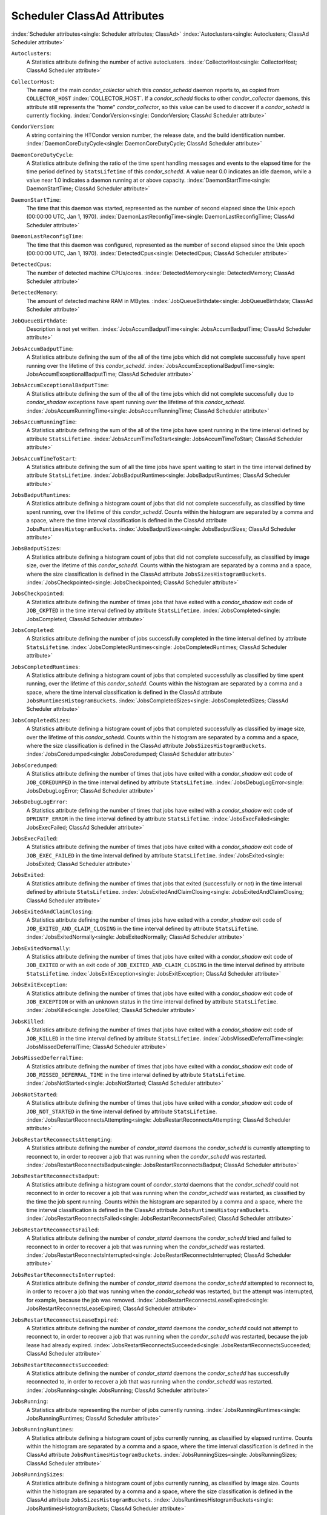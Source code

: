 Scheduler ClassAd Attributes
============================

:index:`Scheduler attributes<single: Scheduler attributes; ClassAd>`
:index:`Autoclusters<single: Autoclusters; ClassAd Scheduler attribute>`

``Autoclusters``:
    A Statistics attribute defining the number of active autoclusters.
    :index:`CollectorHost<single: CollectorHost; ClassAd Scheduler attribute>`

``CollectorHost``:
    The name of the main *condor_collector* which this *condor_schedd*
    daemon reports to, as copied from ``COLLECTOR_HOST``
    :index:`COLLECTOR_HOST`. If a *condor_schedd* flocks to other
    *condor_collector* daemons, this attribute still represents the
    "home" *condor_collector*, so this value can be used to discover if
    a *condor_schedd* is currently flocking.
    :index:`CondorVersion<single: CondorVersion; ClassAd Scheduler attribute>`

``CondorVersion``:
    A string containing the HTCondor version number, the release date,
    and the build identification number.
    :index:`DaemonCoreDutyCycle<single: DaemonCoreDutyCycle; ClassAd Scheduler attribute>`

``DaemonCoreDutyCycle``:
    A Statistics attribute defining the ratio of the time spent handling
    messages and events to the elapsed time for the time period defined
    by ``StatsLifetime`` of this *condor_schedd*. A value near 0.0
    indicates an idle daemon, while a value near 1.0 indicates a daemon
    running at or above capacity.
    :index:`DaemonStartTime<single: DaemonStartTime; ClassAd Scheduler attribute>`

``DaemonStartTime``:
    The time that this daemon was started, represented as the number of
    second elapsed since the Unix epoch (00:00:00 UTC, Jan 1, 1970).
    :index:`DaemonLastReconfigTime<single: DaemonLastReconfigTime; ClassAd Scheduler attribute>`

``DaemonLastReconfigTime``:
    The time that this daemon was configured, represented as the number
    of second elapsed since the Unix epoch (00:00:00 UTC, Jan 1, 1970).
    :index:`DetectedCpus<single: DetectedCpus; ClassAd Scheduler attribute>`

``DetectedCpus``:
    The number of detected machine CPUs/cores.
    :index:`DetectedMemory<single: DetectedMemory; ClassAd Scheduler attribute>`

``DetectedMemory``:
    The amount of detected machine RAM in MBytes.
    :index:`JobQueueBirthdate<single: JobQueueBirthdate; ClassAd Scheduler attribute>`

``JobQueueBirthdate``:
    Description is not yet written.
    :index:`JobsAccumBadputTime<single: JobsAccumBadputTime; ClassAd Scheduler attribute>`

``JobsAccumBadputTime``:
    A Statistics attribute defining the sum of the all of the time jobs
    which did not complete successfully have spent running over the
    lifetime of this *condor_schedd*.
    :index:`JobsAccumExceptionalBadputTime<single: JobsAccumExceptionalBadputTime; ClassAd Scheduler attribute>`

``JobsAccumExceptionalBadputTime``:
    A Statistics attribute defining the sum of the all of the time jobs
    which did not complete successfully due to *condor_shadow*
    exceptions have spent running over the lifetime of this
    *condor_schedd*.
    :index:`JobsAccumRunningTime<single: JobsAccumRunningTime; ClassAd Scheduler attribute>`

``JobsAccumRunningTime``:
    A Statistics attribute defining the sum of the all of the time jobs
    have spent running in the time interval defined by attribute
    ``StatsLifetime``.
    :index:`JobsAccumTimeToStart<single: JobsAccumTimeToStart; ClassAd Scheduler attribute>`

``JobsAccumTimeToStart``:
    A Statistics attribute defining the sum of all the time jobs have
    spent waiting to start in the time interval defined by attribute
    ``StatsLifetime``.
    :index:`JobsBadputRuntimes<single: JobsBadputRuntimes; ClassAd Scheduler attribute>`

``JobsBadputRuntimes``:
    A Statistics attribute defining a histogram count of jobs that did
    not complete successfully, as classified by time spent running, over
    the lifetime of this *condor_schedd*. Counts within the histogram
    are separated by a comma and a space, where the time interval
    classification is defined in the ClassAd attribute
    ``JobsRuntimesHistogramBuckets``.
    :index:`JobsBadputSizes<single: JobsBadputSizes; ClassAd Scheduler attribute>`

``JobsBadputSizes``:
    A Statistics attribute defining a histogram count of jobs that did
    not complete successfully, as classified by image size, over the
    lifetime of this *condor_schedd*. Counts within the histogram are
    separated by a comma and a space, where the size classification is
    defined in the ClassAd attribute ``JobsSizesHistogramBuckets``.
    :index:`JobsCheckpointed<single: JobsCheckpointed; ClassAd Scheduler attribute>`

``JobsCheckpointed``:
    A Statistics attribute defining the number of times jobs that have
    exited with a *condor_shadow* exit code of ``JOB_CKPTED`` in the
    time interval defined by attribute ``StatsLifetime``.
    :index:`JobsCompleted<single: JobsCompleted; ClassAd Scheduler attribute>`

``JobsCompleted``:
    A Statistics attribute defining the number of jobs successfully
    completed in the time interval defined by attribute
    ``StatsLifetime``.
    :index:`JobsCompletedRuntimes<single: JobsCompletedRuntimes; ClassAd Scheduler attribute>`

``JobsCompletedRuntimes``:
    A Statistics attribute defining a histogram count of jobs that
    completed successfully as classified by time spent running, over the
    lifetime of this *condor_schedd*. Counts within the histogram are
    separated by a comma and a space, where the time interval
    classification is defined in the ClassAd attribute
    ``JobsRuntimesHistogramBuckets``.
    :index:`JobsCompletedSizes<single: JobsCompletedSizes; ClassAd Scheduler attribute>`

``JobsCompletedSizes``:
    A Statistics attribute defining a histogram count of jobs that
    completed successfully as classified by image size, over the
    lifetime of this *condor_schedd*. Counts within the histogram are
    separated by a comma and a space, where the size classification is
    defined in the ClassAd attribute ``JobsSizesHistogramBuckets``.
    :index:`JobsCoredumped<single: JobsCoredumped; ClassAd Scheduler attribute>`

``JobsCoredumped``:
    A Statistics attribute defining the number of times that jobs have
    exited with a *condor_shadow* exit code of ``JOB_COREDUMPED`` in
    the time interval defined by attribute ``StatsLifetime``.
    :index:`JobsDebugLogError<single: JobsDebugLogError; ClassAd Scheduler attribute>`

``JobsDebugLogError``:
    A Statistics attribute defining the number of times that jobs have
    exited with a *condor_shadow* exit code of ``DPRINTF_ERROR`` in the
    time interval defined by attribute ``StatsLifetime``.
    :index:`JobsExecFailed<single: JobsExecFailed; ClassAd Scheduler attribute>`

``JobsExecFailed``:
    A Statistics attribute defining the number of times that jobs have
    exited with a *condor_shadow* exit code of ``JOB_EXEC_FAILED`` in
    the time interval defined by attribute ``StatsLifetime``.
    :index:`JobsExited<single: JobsExited; ClassAd Scheduler attribute>`

``JobsExited``:
    A Statistics attribute defining the number of times that jobs that
    exited (successfully or not) in the time interval defined by
    attribute ``StatsLifetime``.
    :index:`JobsExitedAndClaimClosing<single: JobsExitedAndClaimClosing; ClassAd Scheduler attribute>`

``JobsExitedAndClaimClosing``:
    A Statistics attribute defining the number of times jobs have exited
    with a *condor_shadow* exit code of
    ``JOB_EXITED_AND_CLAIM_CLOSING`` in the time interval defined by
    attribute ``StatsLifetime``.
    :index:`JobsExitedNormally<single: JobsExitedNormally; ClassAd Scheduler attribute>`

``JobsExitedNormally``:
    A Statistics attribute defining the number of times that jobs have
    exited with a *condor_shadow* exit code of ``JOB_EXITED`` or with
    an exit code of ``JOB_EXITED_AND_CLAIM_CLOSING`` in the time
    interval defined by attribute ``StatsLifetime``.
    :index:`JobsExitException<single: JobsExitException; ClassAd Scheduler attribute>`

``JobsExitException``:
    A Statistics attribute defining the number of times that jobs have
    exited with a *condor_shadow* exit code of ``JOB_EXCEPTION`` or
    with an unknown status in the time interval defined by attribute
    ``StatsLifetime``.
    :index:`JobsKilled<single: JobsKilled; ClassAd Scheduler attribute>`

``JobsKilled``:
    A Statistics attribute defining the number of times that jobs have
    exited with a *condor_shadow* exit code of ``JOB_KILLED`` in the
    time interval defined by attribute ``StatsLifetime``.
    :index:`JobsMissedDeferralTime<single: JobsMissedDeferralTime; ClassAd Scheduler attribute>`

``JobsMissedDeferralTime``:
    A Statistics attribute defining the number of times that jobs have
    exited with a *condor_shadow* exit code of
    ``JOB_MISSED_DEFERRAL_TIME`` in the time interval defined by
    attribute ``StatsLifetime``.
    :index:`JobsNotStarted<single: JobsNotStarted; ClassAd Scheduler attribute>`

``JobsNotStarted``:
    A Statistics attribute defining the number of times that jobs have
    exited with a *condor_shadow* exit code of ``JOB_NOT_STARTED`` in
    the time interval defined by attribute ``StatsLifetime``.
    :index:`JobsRestartReconnectsAttempting<single: JobsRestartReconnectsAttempting; ClassAd Scheduler attribute>`

``JobsRestartReconnectsAttempting``:
    A Statistics attribute defining the number of *condor_startd*
    daemons the *condor_schedd* is currently attempting to reconnect
    to, in order to recover a job that was running when the
    *condor_schedd* was restarted.
    :index:`JobsRestartReconnectsBadput<single: JobsRestartReconnectsBadput; ClassAd Scheduler attribute>`

``JobsRestartReconnectsBadput``:
    A Statistics attribute defining a histogram count of
    *condor_startd* daemons that the *condor_schedd* could not
    reconnect to in order to recover a job that was running when the
    *condor_schedd* was restarted, as classified by the time the job
    spent running. Counts within the histogram are separated by a comma
    and a space, where the time interval classification is defined in
    the ClassAd attribute ``JobsRuntimesHistogramBuckets``.
    :index:`JobsRestartReconnectsFailed<single: JobsRestartReconnectsFailed; ClassAd Scheduler attribute>`

``JobsRestartReconnectsFailed``:
    A Statistics attribute defining the number of *condor_startd*
    daemons the *condor_schedd* tried and failed to reconnect to in
    order to recover a job that was running when the *condor_schedd*
    was restarted.
    :index:`JobsRestartReconnectsInterrupted<single: JobsRestartReconnectsInterrupted; ClassAd Scheduler attribute>`

``JobsRestartReconnectsInterrupted``:
    A Statistics attribute defining the number of *condor_startd*
    daemons the *condor_schedd* attempted to reconnect to, in order to
    recover a job that was running when the *condor_schedd* was
    restarted, but the attempt was interrupted, for example, because the
    job was removed.
    :index:`JobsRestartReconnectsLeaseExpired<single: JobsRestartReconnectsLeaseExpired; ClassAd Scheduler attribute>`

``JobsRestartReconnectsLeaseExpired``:
    A Statistics attribute defining the number of *condor_startd*
    daemons the *condor_schedd* could not attempt to reconnect to, in
    order to recover a job that was running when the *condor_schedd*
    was restarted, because the job lease had already expired.
    :index:`JobsRestartReconnectsSucceeded<single: JobsRestartReconnectsSucceeded; ClassAd Scheduler attribute>`

``JobsRestartReconnectsSucceeded``:
    A Statistics attribute defining the number of *condor_startd*
    daemons the *condor_schedd* has successfully reconnected to, in
    order to recover a job that was running when the *condor_schedd*
    was restarted.
    :index:`JobsRunning<single: JobsRunning; ClassAd Scheduler attribute>`

``JobsRunning``:
    A Statistics attribute representing the number of jobs currently
    running.
    :index:`JobsRunningRuntimes<single: JobsRunningRuntimes; ClassAd Scheduler attribute>`

``JobsRunningRuntimes``:
    A Statistics attribute defining a histogram count of jobs currently
    running, as classified by elapsed runtime. Counts within the
    histogram are separated by a comma and a space, where the time
    interval classification is defined in the ClassAd attribute
    ``JobsRuntimesHistogramBuckets``.
    :index:`JobsRunningSizes<single: JobsRunningSizes; ClassAd Scheduler attribute>`

``JobsRunningSizes``:
    A Statistics attribute defining a histogram count of jobs currently
    running, as classified by image size. Counts within the histogram
    are separated by a comma and a space, where the size classification
    is defined in the ClassAd attribute ``JobsSizesHistogramBuckets``.
    :index:`JobsRuntimesHistogramBuckets<single: JobsRuntimesHistogramBuckets; ClassAd Scheduler attribute>`

``JobsRuntimesHistogramBuckets``:
    A Statistics attribute defining the predefined bucket boundaries for
    histogram statistics that classify run times. Defined as

    ::

          JobsRuntimesHistogramBuckets = "30Sec, 1Min, 3Min, 10Min, 30Min, 1Hr, 3Hr,
                  6Hr, 12Hr, 1Day, 2Day, 4Day, 8Day, 16Day"

    :index:`JobsShadowNoMemory<single: JobsShadowNoMemory; ClassAd Scheduler attribute>`

``JobsShadowNoMemory``:
    A Statistics attribute defining the number of times that jobs have
    exited because there was not enough memory to start the
    *condor_shadow* in the time interval defined by attribute
    ``StatsLifetime``.
    :index:`JobsShouldHold<single: JobsShouldHold; ClassAd Scheduler attribute>`

``JobsShouldHold``:
    A Statistics attribute defining the number of times that jobs have
    exited with a *condor_shadow* exit code of ``JOB_SHOULD_HOLD`` in
    the time interval defined by attribute ``StatsLifetime``.
    :index:`JobsShouldRemove<single: JobsShouldRemove; ClassAd Scheduler attribute>`

``JobsShouldRemove``:
    A Statistics attribute defining the number of times that jobs have
    exited with a *condor_shadow* exit code of ``JOB_SHOULD_REMOVE`` in
    the time interval defined by attribute ``StatsLifetime``.
    :index:`JobsShouldRequeue<single: JobsShouldRequeue; ClassAd Scheduler attribute>`

``JobsShouldRequeue``:
    A Statistics attribute defining the number of times that jobs have
    exited with a *condor_shadow* exit code of ``JOB_SHOULD_REQUEUE``
    in the time interval defined by attribute ``StatsLifetime``.
    :index:`JobsSizesHistogramBuckets<single: JobsSizesHistogramBuckets; ClassAd Scheduler attribute>`

``JobsSizesHistogramBuckets``:
    A Statistics attribute defining the predefined bucket boundaries for
    histogram statistics that classify image sizes. Defined as

    ::

          JobsSizesHistogramBuckets = "64Kb, 256Kb, 1Mb, 4Mb, 16Mb, 64Mb, 256Mb,
                  1Gb, 4Gb, 16Gb, 64Gb, 256Gb"

    Note that these values imply powers of two in numbers of bytes.
    :index:`JobsStarted<single: JobsStarted; ClassAd Scheduler attribute>`

``JobsStarted``:
    A Statistics attribute defining the number of jobs started in the
    time interval defined by attribute ``StatsLifetime``.
    :index:`JobsSubmitted<single: JobsSubmitted; ClassAd Scheduler attribute>`

``JobsSubmitted``:
    A Statistics attribute defining the number of jobs submitted in the
    time interval defined by attribute ``StatsLifetime``.
    :index:`Machine<single: Machine; ClassAd Scheduler attribute>`

``Machine``:
    A string with the machine's fully qualified host name.
    :index:`MaxJobsRunning<single: MaxJobsRunning; ClassAd Scheduler attribute>`

``MaxJobsRunning``:
    The same integer value as set by the evaluation of the configuration
    variable ``MAX_JOBS_RUNNING`` :index:`MAX_JOBS_RUNNING`. See
    the definition in the :ref:`admin-manual/configuration-macros:condor_schedd
    configuration file entries` section.
    :index:`MonitorSelfAge<single: MonitorSelfAge; ClassAd Scheduler attribute>`

``MonitorSelfAge``:
    The number of seconds that this daemon has been running.
    :index:`MonitorSelfCPUUsage<single: MonitorSelfCPUUsage; ClassAd Scheduler attribute>`

``MonitorSelfCPUUsage``:
    The fraction of recent CPU time utilized by this daemon.
    :index:`MonitorSelfImageSize<single: MonitorSelfImageSize; ClassAd Scheduler attribute>`

``MonitorSelfImageSize``:
    The amount of virtual memory consumed by this daemon in Kbytes.
    :index:`MonitorSelfRegisteredSocketCount<single: MonitorSelfRegisteredSocketCount; ClassAd Scheduler attribute>`

``MonitorSelfRegisteredSocketCount``:
    The current number of sockets registered by this daemon.
    :index:`MonitorSelfResidentSetSize<single: MonitorSelfResidentSetSize; ClassAd Scheduler attribute>`

``MonitorSelfResidentSetSize``:
    The amount of resident memory used by this daemon in Kbytes.
    :index:`MonitorSelfSecuritySessions<single: MonitorSelfSecuritySessions; ClassAd Scheduler attribute>`

``MonitorSelfSecuritySessions``:
    The number of open (cached) security sessions for this daemon.
    :index:`MonitorSelfTime<single: MonitorSelfTime; ClassAd Scheduler attribute>`

``MonitorSelfTime``:
    The time, represented as the number of second elapsed since the Unix
    epoch (00:00:00 UTC, Jan 1, 1970), at which this daemon last checked
    and set the attributes with names that begin with the string
    ``MonitorSelf``.
    :index:`MyAddress<single: MyAddress; ClassAd Scheduler attribute>`

``MyAddress``:
    String with the IP and port address of the *condor_schedd* daemon
    which is publishing this ClassAd.
    :index:`MyCurrentTime<single: MyCurrentTime; ClassAd Scheduler attribute>`

``MyCurrentTime``:
    The time, represented as the number of second elapsed since the Unix
    epoch (00:00:00 UTC, Jan 1, 1970), at which the *condor_schedd*
    daemon last sent a ClassAd update to the *condor_collector*.
    :index:`Name<single: Name; ClassAd Scheduler attribute>`

``Name``:
    The name of this resource; typically the same value as the
    ``Machine`` attribute, but could be customized by the site
    administrator. On SMP machines, the *condor_startd* will divide the
    CPUs up into separate slots, each with with a unique name. These
    names will be of the form "slot#@full.hostname", for example,
    "slot1@vulture.cs.wisc.edu", which signifies slot number 1 from
    vulture.cs.wisc.edu.
    :index:`NumJobStartsDelayed<single: NumJobStartsDelayed; ClassAd Scheduler attribute>`

``NumJobStartsDelayed``:
    The number times a job requiring a *condor_shadow* daemon could
    have been started, but was not started because of the values of
    configuration variables ``JOB_START_COUNT``
    :index:`JOB_START_COUNT` and ``JOB_START_DELAY``
    :index:`JOB_START_DELAY`.
    :index:`NumPendingClaims<single: NumPendingClaims; ClassAd Scheduler attribute>`

``NumPendingClaims``:
    The number of machines (*condor_startd* daemons) matched to this
    *condor_schedd* daemon, which this *condor_schedd* knows about,
    but has not yet managed to claim.
    :index:`NumUsers<single: NumUsers; ClassAd Scheduler attribute>`

``NumUsers``:
    The integer number of distinct users with jobs in this
    *condor_schedd* 's queue.
    :index:`PublicNetworkIpAddr<single: PublicNetworkIpAddr; ClassAd Scheduler attribute>`

``PublicNetworkIpAddr``:
    Description is not yet written.
    :index:`RecentDaemonCoreDutyCycle<single: RecentDaemonCoreDutyCycle; ClassAd Scheduler attribute>`

``RecentDaemonCoreDutyCycle``:
    A Statistics attribute defining the ratio of the time spent handling
    messages and events to the elapsed time in the previous time
    interval defined by attribute ``RecentStatsLifetime``.
    :index:`RecentJobsAccumBadputTime<single: RecentJobsAccumBadputTime; ClassAd Scheduler attribute>`

``RecentJobsAccumBadputTime``:
    A Statistics attribute defining the sum of the all of the time that
    jobs which did not complete successfully have spent running in the
    previous time interval defined by attribute ``RecentStatsLifetime``.
    :index:`RecentJobsAccumRunningTime<single: RecentJobsAccumRunningTime; ClassAd Scheduler attribute>`

``RecentJobsAccumRunningTime``:
    A Statistics attribute defining the sum of the all of the time jobs
    which have exited in the previous time interval defined by attribute
    ``RecentStatsLifetime`` spent running.
    :index:`RecentJobsAccumTimeToStart<single: RecentJobsAccumTimeToStart; ClassAd Scheduler attribute>`

``RecentJobsAccumTimeToStart``:
    A Statistics attribute defining the sum of all the time jobs which
    have exited in the previous time interval defined by attribute
    ``RecentStatsLifetime`` had spent waiting to start.
    :index:`RecentJobsBadputRuntimes<single: RecentJobsBadputRuntimes; ClassAd Scheduler attribute>`

``RecentJobsBadputRuntimes``:
    A Statistics attribute defining a histogram count of jobs that did
    not complete successfully, as classified by time spent running, in
    the previous time interval defined by attribute
    ``RecentStatsLifetime``. Counts within the histogram are separated
    by a comma and a space, where the time interval classification is
    defined in the ClassAd attribute ``JobsRuntimesHistogramBuckets``.
    :index:`RecentJobsBadputSizes<single: RecentJobsBadputSizes; ClassAd Scheduler attribute>`

``RecentJobsBadputSizes``:
    A Statistics attribute defining a histogram count of jobs that did
    not complete successfully, as classified by image size, in the
    previous time interval defined by attribute ``RecentStatsLifetime``.
    Counts within the histogram are separated by a comma and a space,
    where the size classification is defined in the ClassAd attribute
    ``JobsSizesHistogramBuckets``.
    :index:`RecentJobsCheckpointed<single: RecentJobsCheckpointed; ClassAd Scheduler attribute>`

``RecentJobsCheckpointed``:
    A Statistics attribute defining the number of times jobs that have
    exited with a *condor_shadow* exit code of ``JOB_CKPTED`` in the
    previous time interval defined by attribute ``RecentStatsLifetime``.
    :index:`RecentJobsCompleted<single: RecentJobsCompleted; ClassAd Scheduler attribute>`

``RecentJobsCompleted``:
    A Statistics attribute defining the number of jobs successfully
    completed in the previous time interval defined by attribute
    ``RecentStatsLifetime``.
    :index:`RecentJobsCompletedRuntimes<single: RecentJobsCompletedRuntimes; ClassAd Scheduler attribute>`

``RecentJobsCompletedRuntimes``:
    A Statistics attribute defining a histogram count of jobs that
    completed successfully, as classified by time spent running, in the
    previous time interval defined by attribute ``RecentStatsLifetime``.
    Counts within the histogram are separated by a comma and a space,
    where the time interval classification is defined in the ClassAd
    attribute ``JobsRuntimesHistogramBuckets``.
    :index:`RecentJobsCompletedSizes<single: RecentJobsCompletedSizes; ClassAd Scheduler attribute>`

``RecentJobsCompletedSizes``:
    A Statistics attribute defining a histogram count of jobs that
    completed successfully, as classified by image size, in the previous
    time interval defined by attribute ``RecentStatsLifetime``. Counts
    within the histogram are separated by a comma and a space, where the
    size classification is defined in the ClassAd attribute
    ``JobsSizesHistogramBuckets``.
    :index:`RecentJobsCoredumped<single: RecentJobsCoredumped; ClassAd Scheduler attribute>`

``RecentJobsCoredumped``:
    A Statistics attribute defining the number of times that jobs have
    exited with a *condor_shadow* exit code of ``JOB_COREDUMPED`` in
    the previous time interval defined by attribute
    ``RecentStatsLifetime``.
    :index:`RecentJobsDebugLogError<single: RecentJobsDebugLogError; ClassAd Scheduler attribute>`

``RecentJobsDebugLogError``:
    A Statistics attribute defining the number of times that jobs have
    exited with a *condor_shadow* exit code of ``DPRINTF_ERROR`` in the
    previous time interval defined by attribute ``RecentStatsLifetime``.
    :index:`RecentJobsExecFailed<single: RecentJobsExecFailed; ClassAd Scheduler attribute>`

``RecentJobsExecFailed``:
    A Statistics attribute defining the number of times that jobs have
    exited with a *condor_shadow* exit code of ``JOB_EXEC_FAILED`` in
    the previous time interval defined by attribute
    ``RecentStatsLifetime``.
    :index:`RecentJobsExited<single: RecentJobsExited; ClassAd Scheduler attribute>`

``RecentJobsExited``:
    A Statistics attribute defining the number of times that jobs have
    exited normally in the previous time interval defined by attribute
    ``RecentStatsLifetime``.
    :index:`RecentJobsExitedAndClaimClosing<single: RecentJobsExitedAndClaimClosing; ClassAd Scheduler attribute>`

``RecentJobsExitedAndClaimClosing``:
    A Statistics attribute defining the number of times that jobs have
    exited with a *condor_shadow* exit code of
    ``JOB_EXITED_AND_CLAIM_CLOSING`` in the previous time interval
    defined by attribute ``RecentStatsLifetime``.
    :index:`RecentJobsExitedNormally<single: RecentJobsExitedNormally; ClassAd Scheduler attribute>`

``RecentJobsExitedNormally``:
    A Statistics attribute defining the number of times that jobs have
    exited with a *condor_shadow* exit code of ``JOB_EXITED`` or with
    an exit code of ``JOB_EXITED_AND_CLAIM_CLOSING`` in the previous
    time interval defined by attribute ``RecentStatsLifetime``.
    :index:`RecentJobsExitException<single: RecentJobsExitException; ClassAd Scheduler attribute>`

``RecentJobsExitException``:
    A Statistics attribute defining the number of times that jobs have
    exited with a *condor_shadow* exit code of ``JOB_EXCEPTION`` or
    with an unknown status in the previous time interval defined by
    attribute ``RecentStatsLifetime``.
    :index:`RecentJobsKilled<single: RecentJobsKilled; ClassAd Scheduler attribute>`

``RecentJobsKilled``:
    A Statistics attribute defining the number of times that jobs have
    exited with a *condor_shadow* exit code of ``JOB_KILLED`` in the
    previous time interval defined by attribute ``RecentStatsLifetime``.
    :index:`RecentJobsMissedDeferralTime<single: RecentJobsMissedDeferralTime; ClassAd Scheduler attribute>`

``RecentJobsMissedDeferralTime``:
    A Statistics attribute defining the number of times that jobs have
    exited with a *condor_shadow* exit code of
    ``JOB_MISSED_DEFERRAL_TIME`` in the previous time interval defined
    by attribute ``RecentStatsLifetime``.
    :index:`RecentJobsNotStarted<single: RecentJobsNotStarted; ClassAd Scheduler attribute>`

``RecentJobsNotStarted``:
    A Statistics attribute defining the number of times that jobs have
    exited with a *condor_shadow* exit code of ``JOB_NOT_STARTED`` in
    the previous time interval defined by attribute
    ``RecentStatsLifetime``.
    :index:`RecentJobsShadowNoMemory<single: RecentJobsShadowNoMemory; ClassAd Scheduler attribute>`

``RecentJobsShadowNoMemory``:
    A Statistics attribute defining the number of times that jobs have
    exited because there was not enough memory to start the
    *condor_shadow* in the previous time interval defined by attribute
    ``RecentStatsLifetime``.
    :index:`RecentJobsShouldHold<single: RecentJobsShouldHold; ClassAd Scheduler attribute>`

``RecentJobsShouldHold``:
    A Statistics attribute defining the number of times that jobs have
    exited with a *condor_shadow* exit code of ``JOB_SHOULD_HOLD`` in
    the previous time interval defined by attribute
    ``RecentStatsLifetime``.
    :index:`RecentJobsShouldRemove<single: RecentJobsShouldRemove; ClassAd Scheduler attribute>`

``RecentJobsShouldRemove``:
    A Statistics attribute defining the number of times that jobs have
    exited with a *condor_shadow* exit code of ``JOB_SHOULD_REMOVE`` in
    the previous time interval defined by attribute
    ``RecentStatsLifetime``.
    :index:`RecentJobsShouldRequeue<single: RecentJobsShouldRequeue; ClassAd Scheduler attribute>`

``RecentJobsShouldRequeue``:
    A Statistics attribute defining the number of times that jobs have
    exited with a *condor_shadow* exit code of ``JOB_SHOULD_REQUEUE``
    in the previous time interval defined by attribute
    ``RecentStatsLifetime``.
    :index:`RecentJobsStarted<single: RecentJobsStarted; ClassAd Scheduler attribute>`

``RecentJobsStarted``:
    A Statistics attribute defining the number of jobs started in the
    previous time interval defined by attribute ``RecentStatsLifetime``.
    :index:`RecentJobsSubmitted<single: RecentJobsSubmitted; ClassAd Scheduler attribute>`

``RecentJobsSubmitted``:
    A Statistics attribute defining the number of jobs submitted in the
    previous time interval defined by attribute ``RecentStatsLifetime``.
    :index:`RecentShadowsReconnections<single: RecentShadowsReconnections; ClassAd Scheduler attribute>`

``RecentShadowsReconnections``:
    A Statistics attribute defining the number of times that
    *condor_shadow* daemons lost connection to their *condor_starter*
    daemons and successfully reconnected in the previous time interval
    defined by attribute ``RecentStatsLifetime``. This statistic only
    appears in the Scheduler ClassAd if the level of verbosity set by
    the configuration variable ``STATISTICS_TO_PUBLISH`` is set to 2 or
    higher.
    :index:`RecentShadowsRecycled<single: RecentShadowsRecycled; ClassAd Scheduler attribute>`

``RecentShadowsRecycled``:
    A Statistics attribute defining the number of times *condor_shadow*
    processes have been recycled for use with a new job in the previous
    time interval defined by attribute ``RecentStatsLifetime``. This
    statistic only appears in the Scheduler ClassAd if the level of
    verbosity set by the configuration variable
    ``STATISTICS_TO_PUBLISH`` is set to 2 or higher.
    :index:`RecentShadowsStarted<single: RecentShadowsStarted; ClassAd Scheduler attribute>`

``RecentShadowsStarted``:
    A Statistics attribute defining the number of *condor_shadow*
    daemons started in the previous time interval defined by attribute
    ``RecentStatsLifetime``.
    :index:`RecentStatsLifetime<single: RecentStatsLifetime; ClassAd Scheduler attribute>`

``RecentStatsLifetime``:
    A Statistics attribute defining the time in seconds over which
    statistics values have been collected for attributes with names that
    begin with ``Recent``. This value starts at 0, and it may grow to a
    value as large as the value defined for attribute
    ``RecentWindowMax``.
    :index:`RecentStatsTickTime<single: RecentStatsTickTime; ClassAd Scheduler attribute>`

``RecentStatsTickTime``:
    A Statistics attribute defining the time that attributes with names
    that begin with ``Recent`` were last updated, represented as the
    number of seconds elapsed since the Unix epoch (00:00:00 UTC, Jan 1,
    1970). This statistic only appears in the Scheduler ClassAd if the
    level of verbosity set by the configuration variable
    ``STATISTICS_TO_PUBLISH`` is set to 2 or higher.
    :index:`RecentWindowMax<single: RecentWindowMax; ClassAd Scheduler attribute>`

``RecentWindowMax``:
    A Statistics attribute defining the maximum time in seconds over
    which attributes with names that begin with ``Recent`` are
    collected. The value is set by the configuration variable
    ``STATISTICS_WINDOW_SECONDS``
    :index:`STATISTICS_WINDOW_SECONDS`, which defaults to 1200
    seconds (20 minutes). This statistic only appears in the Scheduler
    ClassAd if the level of verbosity set by the configuration variable
    ``STATISTICS_TO_PUBLISH`` is set to 2 or higher.
    :index:`ScheddIpAddr<single: ScheddIpAddr; ClassAd Scheduler attribute>`

``ScheddIpAddr``:
    String with the IP and port address of the *condor_schedd* daemon
    which is publishing this Scheduler ClassAd.
    :index:`ServerTime<single: ServerTime; ClassAd Scheduler attribute>`

``ServerTime``:
    Description is not yet written.
    :index:`ShadowsReconnections<single: ShadowsReconnections; ClassAd Scheduler attribute>`

``ShadowsReconnections``:
    A Statistics attribute defining the number of times
    *condor_shadow* s lost connection to their *condor_starter* s
    and successfully reconnected in the previous ``StatsLifetime``
    seconds. This statistic only appears in the Scheduler ClassAd if the
    level of verbosity set by the configuration variable
    ``STATISTICS_TO_PUBLISH`` is set to 2 or higher.
    :index:`ShadowsRecycled<single: ShadowsRecycled; ClassAd Scheduler attribute>`

``ShadowsRecycled``:
    A Statistics attribute defining the number of times *condor_shadow*
    processes have been recycled for use with a new job in the previous
    ``StatsLifetime`` seconds. This statistic only appears in the
    Scheduler ClassAd if the level of verbosity set by the configuration
    variable ``STATISTICS_TO_PUBLISH`` is set to 2 or higher.
    :index:`ShadowsRunning<single: ShadowsRunning; ClassAd Scheduler attribute>`

``ShadowsRunning``:
    A Statistics attribute defining the number of *condor_shadow*
    daemons currently running that are owned by this *condor_schedd*.
    :index:`ShadowsRunningPeak<single: ShadowsRunningPeak; ClassAd Scheduler attribute>`

``ShadowsRunningPeak``:
    A Statistics attribute defining the maximum number of
    *condor_shadow* daemons running at one time that were owned by this
    *condor_schedd* over the lifetime of this *condor_schedd*.
    :index:`ShadowsStarted<single: ShadowsStarted; ClassAd Scheduler attribute>`

``ShadowsStarted``:
    A Statistics attribute defining the number of *condor_shadow*
    daemons started in the previous time interval defined by attribute
    ``StatsLifetime``.
    :index:`StartLocalUniverse<single: StartLocalUniverse; ClassAd Scheduler attribute>`

``StartLocalUniverse``:
    The same boolean value as set in the configuration variable
    ``START_LOCAL_UNIVERSE`` :index:`START_LOCAL_UNIVERSE`. See
    the definition in the :ref:`admin-manual/configuration-macros:condor_schedd
    configuration file entries` section.
    :index:`StartSchedulerUniverse<single: StartSchedulerUniverse; ClassAd Scheduler attribute>`

``StartSchedulerUniverse``:
    The same boolean value as set in the configuration variable
    ``START_SCHEDULER_UNIVERSE``
    :index:`START_SCHEDULER_UNIVERSE`. See the definition in
    the :ref:`admin-manual/configuration-macros:condor_schedd
    configuration file entries` section.
    :index:`StatsLastUpdateTime<single: StatsLastUpdateTime; ClassAd Scheduler attribute>`

``StatsLastUpdateTime``:
    A Statistics attribute defining the time that statistics about jobs
    were last updated, represented as the number of seconds elapsed
    since the Unix epoch (00:00:00 UTC, Jan 1, 1970). This statistic
    only appears in the Scheduler ClassAd if the level of verbosity set
    by the configuration variable ``STATISTICS_TO_PUBLISH`` is set to 2
    or higher.
    :index:`StatsLifetime<single: StatsLifetime; ClassAd Scheduler attribute>`

``StatsLifetime``:
    A Statistics attribute defining the time in seconds over which
    statistics have been collected for attributes with names that do not
    begin with ``Recent``. This statistic only appears in the Scheduler
    ClassAd if the level of verbosity set by the configuration variable
    ``STATISTICS_TO_PUBLISH`` is set to 2 or higher.
    :index:`TotalFlockedJobs<single: TotalFlockedJobs; ClassAd Scheduler attribute>`

``TotalFlockedJobs``:
    The total number of jobs from this *condor_schedd* daemon that are
    currently flocked to other pools.
    :index:`TotalHeldJobs<single: TotalHeldJobs; ClassAd Scheduler attribute>`

``TotalHeldJobs``:
    The total number of jobs from this *condor_schedd* daemon that are
    currently on hold.
    :index:`TotalIdleJobs<single: TotalIdleJobs; ClassAd Scheduler attribute>`

``TotalIdleJobs``:
    The total number of jobs from this *condor_schedd* daemon that are
    currently idle, not including local or scheduler universe jobs.
    :index:`TotalJobAds<single: TotalJobAds; ClassAd Scheduler attribute>`

``TotalJobAds``:
    The total number of all jobs (in all states) from this
    *condor_schedd* daemon.
    :index:`TotalLocalJobsIdle<single: TotalLocalJobsIdle; ClassAd Scheduler attribute>`

``TotalLocalJobsIdle``:
    The total number of **local**
    **universe** :index:`universe<single: universe; submit commands>` jobs from
    this *condor_schedd* daemon that are currently idle.
    :index:`TotalLocalJobsRunning<single: TotalLocalJobsRunning; ClassAd Scheduler attribute>`

``TotalLocalJobsRunning``:
    The total number of **local**
    **universe** :index:`universe<single: universe; submit commands>` jobs from
    this *condor_schedd* daemon that are currently running.
    :index:`TotalRemovedJobs<single: TotalRemovedJobs; ClassAd Scheduler attribute>`

``TotalRemovedJobs``:
    The current number of all running jobs from this *condor_schedd*
    daemon that have remove requests.
    :index:`TotalRunningJobs<single: TotalRunningJobs; ClassAd Scheduler attribute>`

``TotalRunningJobs``:
    The total number of jobs from this *condor_schedd* daemon that are
    currently running, not including local or scheduler universe jobs.
    :index:`TotalSchedulerJobsIdle<single: TotalSchedulerJobsIdle; ClassAd Scheduler attribute>`

``TotalSchedulerJobsIdle``:
    The total number of **scheduler**
    **universe** :index:`universe<single: universe; submit commands>` jobs from
    this *condor_schedd* daemon that are currently idle.
    :index:`TotalSchedulerJobsRunning<single: TotalSchedulerJobsRunning; ClassAd Scheduler attribute>`

``TotalSchedulerJobsRunning``:
    The total number of **scheduler**
    **universe** :index:`universe<single: universe; submit commands>` jobs from
    this *condor_schedd* daemon that are currently running.
    :index:`TransferQueueUserExpr<single: TransferQueueUserExpr; ClassAd Scheduler attribute>`

``TransferQueueUserExpr``
    A ClassAd expression that provides the name of the transfer queue
    that the *condor_schedd* will be using for job file transfer.
    :index:`UpdateInterval<single: UpdateInterval; ClassAd Scheduler attribute>`

``UpdateInterval``:
    The interval, in seconds, between publication of this
    *condor_schedd* ClassAd and the previous publication.
    :index:`UpdateSequenceNumber<single: UpdateSequenceNumber; ClassAd Scheduler attribute>`

``UpdateSequenceNumber``:
    An integer, starting at zero, and incremented with each ClassAd
    update sent to the *condor_collector*. The *condor_collector* uses
    this value to sequence the updates it receives.
    :index:`VirtualMemory<single: VirtualMemory; ClassAd Scheduler attribute>`

``VirtualMemory``:
    Description is not yet written.
    :index:`WantResAd<single: WantResAd; ClassAd Scheduler attribute>`

``WantResAd``:
    A boolean value that when ``True`` causes the *condor_negotiator*
    daemon to send to this *condor_schedd* daemon a full machine
    ClassAd corresponding to a matched job.

When using file transfer concurrency limits, the following additional
I/O usage statistics are published. These includes the sum and rate of
bytes transferred as well as time spent reading and writing to files and
to the network. These statistics are reported for the sum of all users
and may also be reported individually for recently active users by
increasing the verbosity level ``STATISTICS_TO_PUBLISH = TRANSFER:2``.
Each of the per-user statistics is prefixed by a user name in the form
``Owner_<username>_FileTransferUploadBytes``. In this case, the
attribute represents activity by the specified user. The published user
name is actually the file transfer queue name, as defined by
configuration variable ``TRANSFER_QUEUE_USER_EXPR``
:index:`TRANSFER_QUEUE_USER_EXPR`. This expression defaults to
``Owner_`` followed by the name of the job owner. The attributes that
are rates have a suffix that specifies the time span of the exponential
moving average. By default the time spans that are published are 1m, 5m,
1h, and 1d. This can be changed by configuring configuration variable
``TRANSFER_IO_REPORT_TIMESPANS``
:index:`TRANSFER_IO_REPORT_TIMESPANS`. These attributes are only
reported once a full time span has accumulated.
:index:`FileTransferDiskThrottleExcess<single: FileTransferDiskThrottleExcess; ClassAd Scheduler attribute>`

``FileTransferDiskThrottleExcess_<timespan>``
    The exponential moving average of the disk load that exceeds the
    upper limit set for the disk load throttle. Periods of time in which
    there is no excess and no waiting transfers do not contribute to the
    average. This attribute is published only if configuration variable
    ``FILE_TRANSFER_DISK_LOAD_THROTTLE`` is defined.
    :index:`FileTransferDiskThrottleHigh<single: FileTransferDiskThrottleHigh; ClassAd Scheduler attribute>`

``FileTransferDiskThrottleHigh``
    The desired upper limit for the disk load from file transfers, as
    configured by ``FILE_TRANSFER_DISK_LOAD_THROTTLE``
    :index:`FILE_TRANSFER_DISK_LOAD_THROTTLE`. This attribute is
    published only if configuration variable
    ``FILE_TRANSFER_DISK_LOAD_THROTTLE`` is defined.
    :index:`FileTransferDiskThrottleLevel<single: FileTransferDiskThrottleLevel; ClassAd Scheduler attribute>`

``FileTransferDiskThrottleLevel``
    The current concurrency limit set by the disk load throttle. The
    limit is applied to the sum of uploads and downloads. This attribute
    is published only if configuration variable
    ``FILE_TRANSFER_DISK_LOAD_THROTTLE`` is defined.
    :index:`FileTransferDiskThrottleLow<single: FileTransferDiskThrottleLow; ClassAd Scheduler attribute>`

``FileTransferDiskThrottleLow``
    The lower limit for the disk load from file transfers, as configured
    by ``FILE_TRANSFER_DISK_LOAD_THROTTLE``
    :index:`FILE_TRANSFER_DISK_LOAD_THROTTLE`. This attribute is
    published only if configuration variable
    ``FILE_TRANSFER_DISK_LOAD_THROTTLE`` is defined.
    :index:`FileTransferDiskThrottleShortfall<single: FileTransferDiskThrottleShortfall; ClassAd Scheduler attribute>`

``FileTransferDiskThrottleShortfall_<timespan>``
    The exponential moving average of the disk load that falls below the
    upper limit set for the disk load throttle. Periods of time in which
    there is no excess and no waiting transfers do not contribute to the
    average. This attribute is published only if configuration variable
    ``FILE_TRANSFER_DISK_LOAD_THROTTLE`` is defined.
    :index:`FileTransferDownloadBytes<single: FileTransferDownloadBytes; ClassAd Scheduler attribute>`

``FileTransferDownloadBytes``
    Total number of bytes downloaded as output from jobs since this
    *condor_schedd* was started. If ``STATISTICS_TO_PUBLISH``
    :index:`STATISTICS_TO_PUBLISH` contains ``TRANSFER:2``, for
    each active user, this attribute is also published prefixed by the
    user name, with the name
    ``Owner_<username>_FileTransferDownloadBytes``. The published user
    name is actually the file transfer queue name, as defined by
    configuration variable ``TRANSFER_QUEUE_USER_EXPR``
    :index:`TRANSFER_QUEUE_USER_EXPR`.
    :index:`FileTransferDownloadBytesPerSecond<single: FileTransferDownloadBytesPerSecond; ClassAd Scheduler attribute>`

``FileTransferDownloadBytesPerSecond_<timespan>``
    Exponential moving average over the specified time span of the rate
    at which bytes have been downloaded as output from jobs. The time
    spans that are published are configured by
    ``TRANSFER_IO_REPORT_TIMESPANS``
    :index:`TRANSFER_IO_REPORT_TIMESPANS`, which defaults to 1m,
    5m, 1h, and 1d. When less than one full time span has accumulated,
    the attribute is not published. If ``STATISTICS_TO_PUBLISH``
    :index:`STATISTICS_TO_PUBLISH` contains ``TRANSFER:2``, for
    each active user, this attribute is also published prefixed by the
    user name, with the name
    ``Owner_<username>_FileTransferDownloadBytesPerSecond_<timespan>``.
    The published user name is actually the file transfer queue name, as
    defined by configuration variable ``TRANSFER_QUEUE_USER_EXPR``
    :index:`TRANSFER_QUEUE_USER_EXPR`.
    :index:`FileTransferFileReadLoad<single: FileTransferFileReadLoad; ClassAd Scheduler attribute>`

``FileTransferFileReadLoad_<timespan>``
    Exponential moving average over the specified time span of the rate
    at which submit-side file transfer processes have spent time reading
    from files to be transferred as input to jobs. One file transfer
    process spending nearly all of its time reading files will generate
    a load close to 1.0. The time spans that are published are
    configured by ``TRANSFER_IO_REPORT_TIMESPANS``
    :index:`TRANSFER_IO_REPORT_TIMESPANS`, which defaults to 1m,
    5m, 1h, and 1d. When less than one full time span has accumulated,
    the attribute is not published. If ``STATISTICS_TO_PUBLISH``
    :index:`STATISTICS_TO_PUBLISH` contains ``TRANSFER:2``, for
    each active user, this attribute is also published prefixed by the
    user name, with the name
    ``Owner_<username>_FileTransferFileReadLoad_<timespan>``. The
    published user name is actually the file transfer queue name, as
    defined by configuration variable ``TRANSFER_QUEUE_USER_EXPR``
    :index:`TRANSFER_QUEUE_USER_EXPR`.
    :index:`FileTransferFileReadSeconds<single: FileTransferFileReadSeconds; ClassAd Scheduler attribute>`

``FileTransferFileReadSeconds``
    Total number of submit-side transfer process seconds spent reading
    from files to be transferred as input to jobs since this
    *condor_schedd* was started. If ``STATISTICS_TO_PUBLISH``
    :index:`STATISTICS_TO_PUBLISH` contains ``TRANSFER:2``, for
    each active user, this attribute is also published prefixed by the
    user name, with the name
    ``Owner_<username>_FileTransferFileReadSeconds``. The published user
    name is actually the file transfer queue name, as defined by
    configuration variable ``TRANSFER_QUEUE_USER_EXPR``
    :index:`TRANSFER_QUEUE_USER_EXPR`.
    :index:`FileTransferFileWriteLoad<single: FileTransferFileWriteLoad; ClassAd Scheduler attribute>`

``FileTransferFileWriteLoad_<timespan>``
    Exponential moving average over the specified time span of the rate
    at which submit-side file transfer processes have spent time writing
    to files transferred as output from jobs. One file transfer process
    spending nearly all of its time writing to files will generate a
    load close to 1.0. The time spans that are published are configured
    by ``TRANSFER_IO_REPORT_TIMESPANS``
    :index:`TRANSFER_IO_REPORT_TIMESPANS`, which defaults to 1m,
    5m, 1h, and 1d. When less than one full time span has accumulated,
    the attribute is not published. If ``STATISTICS_TO_PUBLISH``
    :index:`STATISTICS_TO_PUBLISH` contains ``TRANSFER:2``, for
    each active user, this attribute is also published prefixed by the
    user name, with the name
    ``Owner_<username>_FileTransferFileWriteLoad_<timespan>``. The
    published user name is actually the file transfer queue name, as
    defined by configuration variable ``TRANSFER_QUEUE_USER_EXPR``
    :index:`TRANSFER_QUEUE_USER_EXPR`.
    :index:`FileTransferFileWriteSeconds<single: FileTransferFileWriteSeconds; ClassAd Scheduler attribute>`

``FileTransferFileWriteSeconds``
    Total number of submit-side transfer process seconds spent writing
    to files transferred as output from jobs since this *condor_schedd*
    was started. If ``STATISTICS_TO_PUBLISH``
    :index:`STATISTICS_TO_PUBLISH` contains ``TRANSFER:2``, for
    each active user, this attribute is also published prefixed by the
    user name, with the name
    ``Owner_<username>_FileTransferFileWriteSeconds``. The published
    user name is actually the file transfer queue name, as defined by
    configuration variable ``TRANSFER_QUEUE_USER_EXPR``
    :index:`TRANSFER_QUEUE_USER_EXPR`.
    :index:`FileTransferFileNetReadLoad<single: FileTransferFileNetReadLoad; ClassAd Scheduler attribute>`

``FileTransferNetReadLoad_<timespan>``
    Exponential moving average over the specified time span of the rate
    at which submit-side file transfer processes have spent time reading
    from the network when transferring output from jobs. One file
    transfer process spending nearly all of its time reading from the
    network will generate a load close to 1.0. The reason a file
    transfer process may spend a long time writing to the network could
    be a network bottleneck on the path between the submit and execute
    machine. It could also be caused by slow reads from the disk on the
    execute side. The time spans that are published are configured by
    ``TRANSFER_IO_REPORT_TIMESPANS``
    :index:`TRANSFER_IO_REPORT_TIMESPANS`, which defaults to 1m,
    5m, 1h, and 1d. When less than one full time span has accumulated,
    the attribute is not published. If ``STATISTICS_TO_PUBLISH``
    :index:`STATISTICS_TO_PUBLISH` contains ``TRANSFER:2``, for
    each active user, this attribute is also published prefixed by the
    user name, with the name
    ``Owner_<username>_FileTransferNetReadLoad_<timespan>``. The
    published user name is actually the file transfer queue name, as
    defined by configuration variable ``TRANSFER_QUEUE_USER_EXPR``
    :index:`TRANSFER_QUEUE_USER_EXPR`.
    :index:`FileTransferNetReadSeconds<single: FileTransferNetReadSeconds; ClassAd Scheduler attribute>`

``FileTransferNetReadSeconds``
    Total number of submit-side transfer process seconds spent reading
    from the network when transferring output from jobs since this
    *condor_schedd* was started. The reason a file transfer process may
    spend a long time writing to the network could be a network
    bottleneck on the path between the submit and execute machine. It
    could also be caused by slow reads from the disk on the execute
    side. If ``STATISTICS_TO_PUBLISH``
    :index:`STATISTICS_TO_PUBLISH` contains ``TRANSFER:2``, for
    each active user, this attribute is also published prefixed by the
    user name, with the name
    ``Owner_<username>_FileTransferNetReadSeconds``. The published user
    name is actually the file transfer queue name, as defined by
    configuration variable ``TRANSFER_QUEUE_USER_EXPR``
    :index:`TRANSFER_QUEUE_USER_EXPR`.
    :index:`FileTransferNetWriteLoad<single: FileTransferNetWriteLoad; ClassAd Scheduler attribute>`

``FileTransferNetWriteLoad_<timespan>``
    Exponential moving average over the specified time span of the rate
    at which submit-side file transfer processes have spent time writing
    to the network when transferring input to jobs. One file transfer
    process spending nearly all of its time writing to the network will
    generate a load close to 1.0. The reason a file transfer process may
    spend a long time writing to the network could be a network
    bottleneck on the path between the submit and execute machine. It
    could also be caused by slow writes to the disk on the execute side.
    The time spans that are published are configured by
    ``TRANSFER_IO_REPORT_TIMESPANS``\ :index:`TRANSFER_IO_REPORT_TIMESPANS`,
    which defaults to 1m, 5m, 1h, and 1d. When less than one full time
    span has accumulated, the attribute is not published. If
    ``STATISTICS_TO_PUBLISH``\ :index:`STATISTICS_TO_PUBLISH`
    contains ``TRANSFER:2``, for each active user, this attribute is
    also published prefixed by the user name, with the name
    ``Owner_<username>_FileTransferNetWriteLoad_<timespan>``. The
    published user name is actually the file transfer queue name, as
    defined by configuration variable ``TRANSFER_QUEUE_USER_EXPR``
    :index:`TRANSFER_QUEUE_USER_EXPR`.
    :index:`FileTransferNetWriteSeconds<single: FileTransferNetWriteSeconds; ClassAd Scheduler attribute>`

``FileTransferNetWriteSeconds``
    Total number of submit-side transfer process seconds spent writing
    to the network when transferring input to jobs since this
    *condor_schedd* was started. The reason a file transfer process may
    spend a long time writing to the network could be a network
    bottleneck on the path between the submit and execute machine. It
    could also be caused by slow writes to the disk on the execute side.
    The time spans that are published are configured by
    ``TRANSFER_IO_REPORT_TIMESPANS``
    :index:`TRANSFER_IO_REPORT_TIMESPANS`, which defaults to 1m,
    5m, 1h, and 1d. When less than one full time span has accumulated,
    the attribute is not published. If ``STATISTICS_TO_PUBLISH``
    :index:`STATISTICS_TO_PUBLISH` contains ``TRANSFER:2``, for
    each active user, this attribute is also published prefixed by the
    user name, with the name
    ``Owner_<username>_FileTransferNetWriteSeconds``. The published user
    name is actually the file transfer queue name, as defined by
    configuration variable ``TRANSFER_QUEUE_USER_EXPR``
    :index:`TRANSFER_QUEUE_USER_EXPR`.
    :index:`FileTransferUploadBytes<single: FileTransferUploadBytes; ClassAd Scheduler attribute>`

``FileTransferUploadBytes``
    Total number of bytes uploaded as input to jobs since this
    *condor_schedd* was started. If ``STATISTICS_TO_PUBLISH``
    :index:`STATISTICS_TO_PUBLISH` contains ``TRANSFER:2``, for
    each active user, this attribute is also published prefixed by the
    user name, with the name
    ``Owner_<username>_FileTransferUploadBytes``. The published user
    name is actually the file transfer queue name, as defined by
    configuration variable ``TRANSFER_QUEUE_USER_EXPR``
    :index:`TRANSFER_QUEUE_USER_EXPR`.
    :index:`FileTransferUploadBytesPerSecond<single: FileTransferUploadBytesPerSecond; ClassAd Scheduler attribute>`

``FileTransferUploadBytesPerSecond_<timespan>``
    Exponential moving average over the specified time span of the rate
    at which bytes have been uploaded as input to jobs. The time spans
    that are published are configured by
    ``TRANSFER_IO_REPORT_TIMESPANS``
    :index:`TRANSFER_IO_REPORT_TIMESPANS`, which defaults to 1m,
    5m, 1h, and 1d. When less than one full time span has accumulated,
    the attribute is not published. If ``STATISTICS_TO_PUBLISH``
    :index:`STATISTICS_TO_PUBLISH` contains ``TRANSFER:2``, for
    each active user, this attribute is also published prefixed by the
    user name, with the name
    ``Owner_<username>_FileTransferUploadBytesPerSecond_<timespan>``.
    The published user name is actually the file transfer queue name, as
    defined by configuration variable ``TRANSFER_QUEUE_USER_EXPR``
    :index:`TRANSFER_QUEUE_USER_EXPR`.
    :index:`TransferQueueMBWaitingToDownload<single: TransferQueueMBWaitingToDownload; ClassAd Scheduler attribute>`

``TransferQueueMBWaitingToDownload``
    Number of megabytes of output files waiting to be downloaded.
    :index:`TransferQueueMBWaitingToUpload<single: TransferQueueMBWaitingToUpload; ClassAd Scheduler attribute>`

``TransferQueueMBWaitingToUpload``
    Number of megabytes of input files waiting to be uploaded.
    :index:`TransferQueueNumWaitingToDownload<single: TransferQueueNumWaitingToDownload; ClassAd Scheduler attribute>`

``TransferQueueNumWaitingToDownload``
    Number of jobs waiting to transfer output files.
    :index:`TransferQueueNumWaitingToUpload<single: TransferQueueNumWaitingToUpload; ClassAd Scheduler attribute>`

``TransferQueueNumWaitingToUpload``
    Number of jobs waiting to transfer input files.


